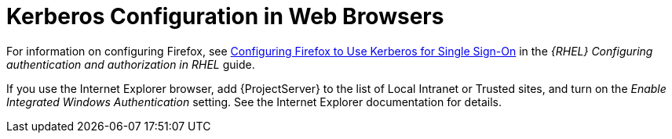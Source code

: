 [id="Kerberos_Configuration_in_Web_Browsers_{context}"]
= Kerberos Configuration in Web Browsers

ifndef::orcharhino[]
For information on configuring Firefox, see https://access.redhat.com/documentation/en-us/red_hat_enterprise_linux/8/html-single/configuring_authentication_and_authorization_in_rhel/index#Configuring_Firefox_to_use_Kerberos_for_SSO[Configuring Firefox to Use Kerberos for Single Sign-On] in the _{RHEL} Configuring authentication and authorization in RHEL_ guide.
endif::[]

If you use the Internet Explorer browser, add {ProjectServer} to the list of Local Intranet or Trusted sites, and turn on the _Enable Integrated Windows Authentication_ setting.
See the Internet Explorer documentation for details.
